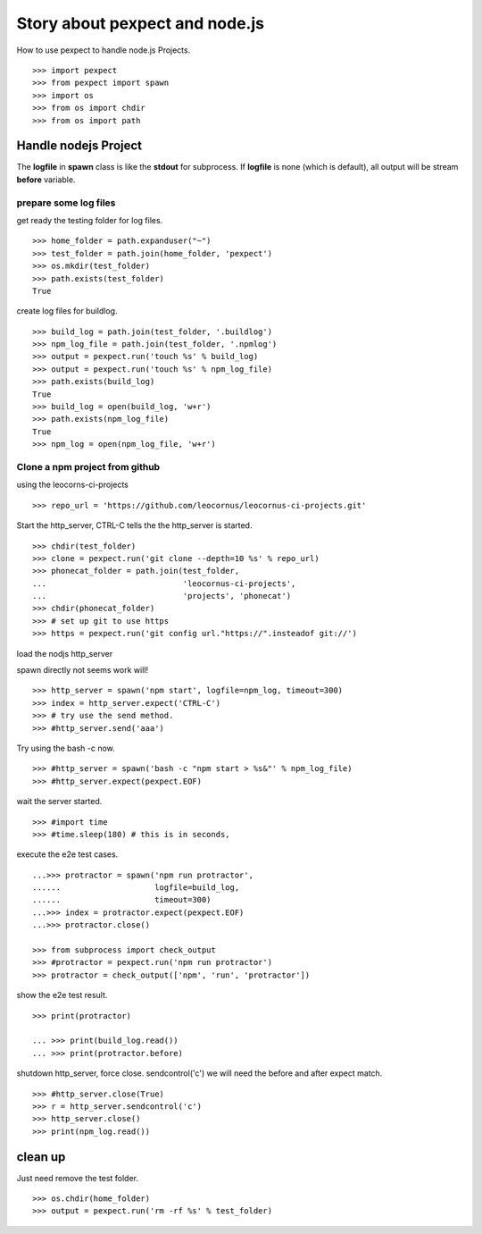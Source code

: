 Story about pexpect and node.js
===============================

How to use pexpect to handle node.js Projects.
::

  >>> import pexpect
  >>> from pexpect import spawn
  >>> import os
  >>> from os import chdir
  >>> from os import path

Handle nodejs Project
---------------------

The **logfile** in **spawn** class is like the **stdout** for subprocess.
If **logfile** is none (which is default), all output will be stream
**before** variable.

prepare some log files
~~~~~~~~~~~~~~~~~~~~~~

get ready the testing folder for log files.
::

  >>> home_folder = path.expanduser("~")
  >>> test_folder = path.join(home_folder, 'pexpect')
  >>> os.mkdir(test_folder)
  >>> path.exists(test_folder)
  True

create log files for buildlog.
::

  >>> build_log = path.join(test_folder, '.buildlog')
  >>> npm_log_file = path.join(test_folder, '.npmlog')
  >>> output = pexpect.run('touch %s' % build_log)
  >>> output = pexpect.run('touch %s' % npm_log_file)
  >>> path.exists(build_log)
  True
  >>> build_log = open(build_log, 'w+r')
  >>> path.exists(npm_log_file)
  True
  >>> npm_log = open(npm_log_file, 'w+r')

Clone a npm project from github
~~~~~~~~~~~~~~~~~~~~~~~~~~~~~~~

using the leocorns-ci-projects
::

  >>> repo_url = 'https://github.com/leocornus/leocornus-ci-projects.git'

Start the http_server, CTRL-C tells the the http_server is started.
::

  >>> chdir(test_folder)
  >>> clone = pexpect.run('git clone --depth=10 %s' % repo_url)
  >>> phonecat_folder = path.join(test_folder, 
  ...                             'leocornus-ci-projects',
  ...                             'projects', 'phonecat')
  >>> chdir(phonecat_folder)
  >>> # set up git to use https
  >>> https = pexpect.run('git config url."https://".insteadof git://')

load the nodjs http_server

spawn directly not seems work will!
::

  >>> http_server = spawn('npm start', logfile=npm_log, timeout=300)
  >>> index = http_server.expect('CTRL-C')
  >>> # try use the send method.
  >>> #http_server.send('aaa')

Try using the bash -c now.
::

  >>> #http_server = spawn('bash -c "npm start > %s&"' % npm_log_file)
  >>> #http_server.expect(pexpect.EOF)

wait the server started.
::

  >>> #import time
  >>> #time.sleep(180) # this is in seconds,

execute the e2e test cases.
::

  ...>>> protractor = spawn('npm run protractor', 
  ......                    logfile=build_log,
  ......                    timeout=300)
  ...>>> index = protractor.expect(pexpect.EOF)
  ...>>> protractor.close()

  >>> from subprocess import check_output
  >>> #protractor = pexpect.run('npm run protractor')
  >>> protractor = check_output(['npm', 'run', 'protractor'])

show the e2e test result.
::

  >>> print(protractor)

  ... >>> print(build_log.read())
  ... >>> print(protractor.before)

shutdown http_server, force close. sendcontrol('c')
we will need the before and after expect match.
::

  >>> #http_server.close(True)
  >>> r = http_server.sendcontrol('c')
  >>> http_server.close()
  >>> print(npm_log.read())

clean up
--------

Just need remove the test folder.
::

  >>> os.chdir(home_folder)
  >>> output = pexpect.run('rm -rf %s' % test_folder)

.. _pexpect: https://github.com/pexpect/pexpect
